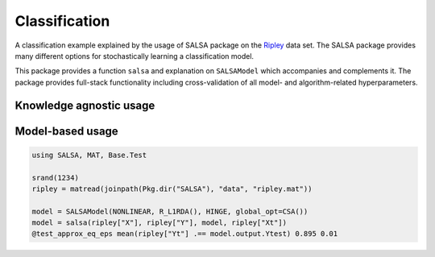 Classification
================

A classification example explained by the usage of SALSA package on the `Ripley <http://www.esat.kuleuven.be/sista/lssvmlab/tutorial/node14.html>`_ data set. The SALSA package provides many different options for stochastically learning a classification model.

This package provides a function ``salsa`` and explanation on ``SALSAModel`` which accompanies and complements it. The package provides full-stack functionality including cross-validation of all model- and algorithm-related hyperparameters. 

Knowledge agnostic usage
~~~~~~~~~~~~~~~~~~~~~~~~

.. function:: salsa(X,Y[,Xtest])

    Create a linear classification model with the predicted output :math:`\hat{y}`:
    
    .. math::
        \hat{y} = \mathrm{sign}(\langle x, w \rangle + b) 

    based on data given in ``X`` and labeling specified in ``Y``. Optionally evaluate it on ``Xtest``. Data should be given in row-wise format (one sample per row). The classification model is embedded into the returned ``model`` as ``model.output``. The choice of different algorithms, loss functions and modes will be explained further on this page. 

    .. code-block:: julia

        using SALSA, MAT, Base.Test

        srand(1234)
        ripley = matread(joinpath(Pkg.dir("SALSA"), "data", "ripley.mat"))

        model = salsa(ripley["X"], ripley["Y"], ripley["Xt"]) # --> SALSAModel(...)
        @test_approx_eq_eps mean(ripley["Yt"] .== model.output.Ytest) 0.89 0.01


.. function:: salsa(mode,algorithm,loss,X,Y,Xtest)

    Create a classification model with the specified choice of algorithm, mode and loss function.

    :param mode: ``LINEAR`` vs. ``NONLINEAR`` mode specifies whether to use a simple linear classification model or to apply the Nyström method for approximating the feature map before proceeding with the learning scheme
    :param algorithm: stochastic algorithm to learn a classification model, e.g. ``PEGASOS``, ``L1RDA`` etc.
    :param loss: loss function to use when learning a classification model, e.g.  ``HINGE``, ``LOGISTIC`` etc.
    :param X: training data (samples) represented by ``Matrix``, ``SparseMatrixCSC`` or :func:`DelimitedFile`
    :param Y: training labels
    :param Xtest: test data for out-of-sample evaluation

    :return: ``SALSAModel`` object.

    .. code-block:: julia

        using SALSA, MAT, Base.Test

        srand(1234)
        ripley = matread(joinpath(Pkg.dir("SALSA"), "data", "ripley.mat"))

        model = salsa(LINEAR,PEGASOS,HINGE, ripley["X"], ripley["Y"], ripley["Xt"])
        @test_approx_eq_eps mean(ripley["Yt"] .== model.output.Ytest) 0.89 0.01
       
Model-based usage
~~~~~~~~~~~~~~~~~

.. function:: salsa(X,Y,model,Xtest) 

    Create a classification model based on the provided model and input data

    :param X: training data (samples) represented by ``Matrix``, ``SparseMatrixCSC`` or :func:`DelimitedFile`
    :param Y: training labels
    :param Xtest: test data for out-of-sample evaluation 
    :param model: model is of type ``SALSAModel{L <: Loss, A <: Algorithm, M <: Mode, K <: Kernel}`` and can be summarized as follows (with default values for named parameters):
    - ``mode::Type{M}``: mode used to learn the model: LINEAR vs. NONLINEAR (mandatory parameter)
    - ``algorithm::A``: algorithm used to learn the model, e.g. PEGASOS (mandatory parameter)
    - ``loss_function::Type{L}``: type of a loss function used to learn the model, e.g. HINGE (mandatory parameter)
    - ``kernel::Type{K} = RBFKernel``: kernel used in NONLINEAR mode to compute Nyström approximation
    - ``global_opt::GlobalOpt = CSA()``: global optimization techniques for tuning hyperparameters
    - ``subset_size::Float64 = 5e-1``: subset size used in NONLINEAR mode to compute Nyström approximation
    - ``max_cv_iter::Int = 1000``: maximal number of iterations (budget) for any algorithm in training CV 
    - ``max_iter::Int = 1000``: maximal number of iterations (budget) for any algorithm for final training 
    - ``max_cv_k::Int = 1``: maximal number of data points used to compute loss derivative in training CV 
    - ``max_k::Int = 1``: maximal number of data points used to compute loss derivative for final training 
    - ``online_pass::Int = 0``: if > 0 we are in the online learning setting going through the entire dataset ``online_pass`` times
    - ``normalized::Bool = true``: normalize data (extracting mean and std) before passing it to CV and final learning 
    - ``process_labels::Bool = true``: process labels to comply with binary (-1 vs. 1) or multi-class classification encoding 
    - ``tolerance::Float64 = 1e-5``: the criterion is evaluated for early stopping (``online_pass==0``) :math:`||w_{t+1} - w_t|| <= tolerance` 
    - ``sparsity_cv::Float64 = 2e-1``: sparsity weight in the combined cross-validation/sparsity criterion used for the RDA type of algorithms 
    - ``validation_criterion = MISCLASS()``: validation criterion used to verify the generalization capabilities of the model in cross-validation

    :return: ``SALSAModel`` object with ``model.output`` of type ``OutputModel`` structured as follows:
    - ``dfunc::Function``: loss function derived from the type specified in ``loss_function::Type{L}`` (above)
    - ``alg_params::Vector``: vector of model- and algorithm-specific hyperparameters obtained via cross-validation
    - ``X_mean::Matrix``: row (vector) of extracted column-wise means of input ``X`` if ``normalized::Bool = true``
    - ``X_std::Matrix``: row (vector) of extracted column-wise standard deviations of input ``X`` if ``normalized::Bool = true``
    - ``mode::M``:  mode used to learn the model: LINEAR vs. NONLINEAR
    - ``w``: found solution vector (matrix) 
    - ``b``: found solution offset (bias)

.. code-block:: julia

    using SALSA, MAT, Base.Test

    srand(1234)
    ripley = matread(joinpath(Pkg.dir("SALSA"), "data", "ripley.mat"))
    
    model = SALSAModel(NONLINEAR, R_L1RDA(), HINGE, global_opt=CSA())
    model = salsa(ripley["X"], ripley["Y"], model, ripley["Xt"])
    @test_approx_eq_eps mean(ripley["Yt"] .== model.output.Ytest) 0.895 0.01